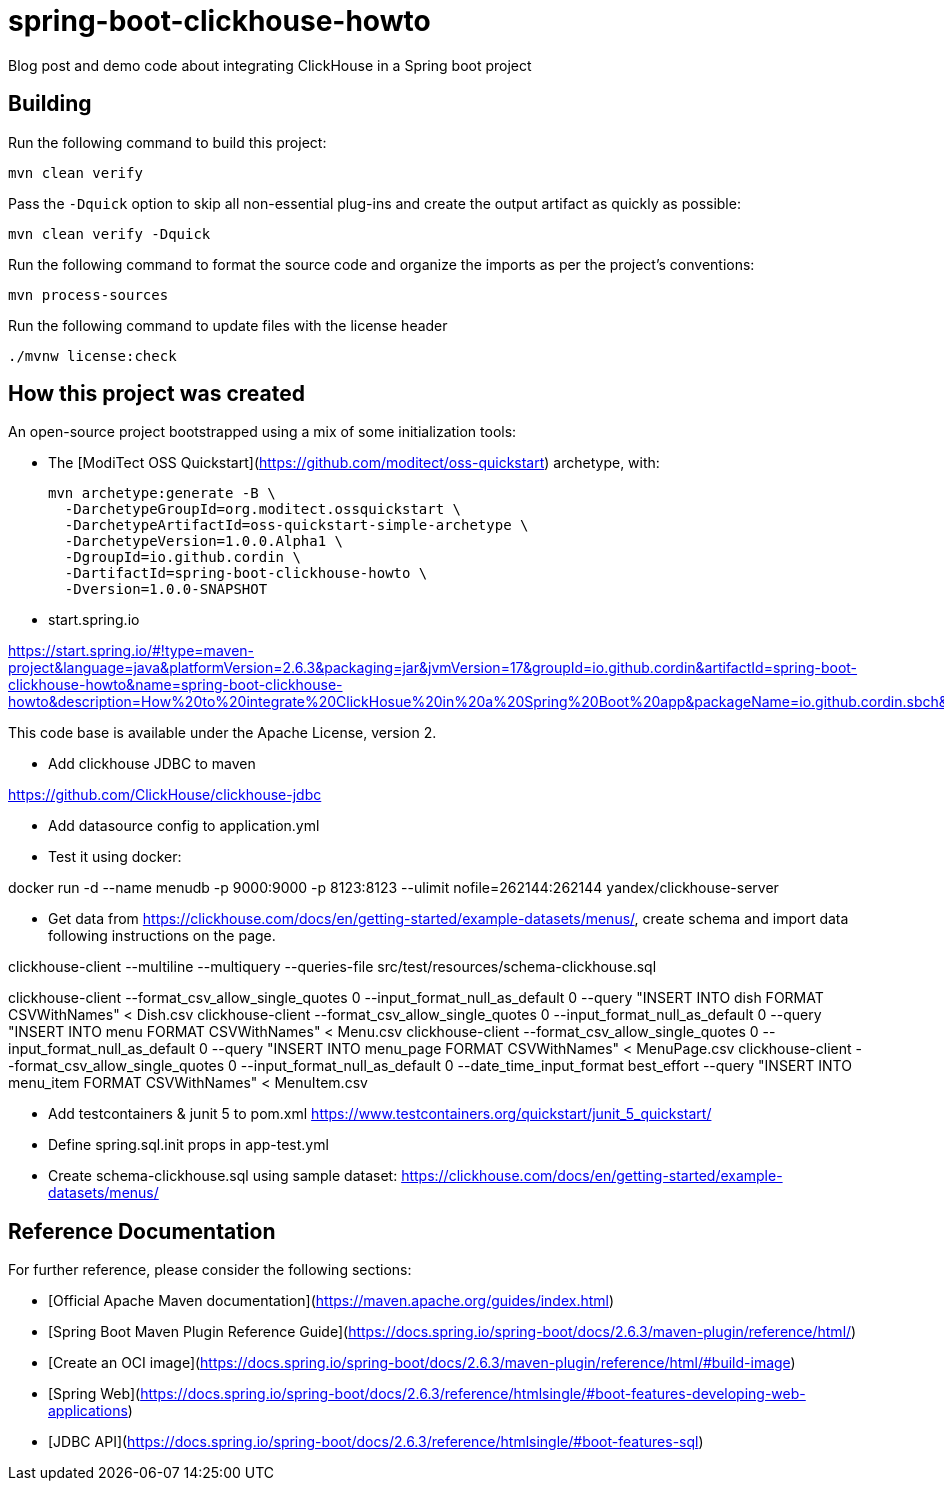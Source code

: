 # spring-boot-clickhouse-howto
Blog post and demo code about integrating ClickHouse in a Spring boot project


## Building

Run the following command to build this project:

```
mvn clean verify
```

Pass the `-Dquick` option to skip all non-essential plug-ins and create the output artifact as quickly as possible:

```
mvn clean verify -Dquick
```

Run the following command to format the source code and organize the imports as per the project's conventions:

```
mvn process-sources
```

Run the following command to update files with the license header
```
./mvnw license:check
```


## How this project was created


An open-source project bootstrapped using a mix of some initialization tools:

* The [ModiTect OSS Quickstart](https://github.com/moditect/oss-quickstart) archetype, with:

 mvn archetype:generate -B \
   -DarchetypeGroupId=org.moditect.ossquickstart \
   -DarchetypeArtifactId=oss-quickstart-simple-archetype \
   -DarchetypeVersion=1.0.0.Alpha1 \
   -DgroupId=io.github.cordin \
   -DartifactId=spring-boot-clickhouse-howto \
   -Dversion=1.0.0-SNAPSHOT


* start.spring.io

https://start.spring.io/#!type=maven-project&language=java&platformVersion=2.6.3&packaging=jar&jvmVersion=17&groupId=io.github.cordin&artifactId=spring-boot-clickhouse-howto&name=spring-boot-clickhouse-howto&description=How%20to%20integrate%20ClickHosue%20in%20a%20Spring%20Boot%20app&packageName=io.github.cordin.sbch&dependencies=lombok,web,jdbc

This code base is available under the Apache License, version 2.

* Add clickhouse JDBC to maven

https://github.com/ClickHouse/clickhouse-jdbc

* Add datasource config to application.yml

* Test it using docker:

docker run -d --name menudb -p 9000:9000 -p 8123:8123 --ulimit nofile=262144:262144 yandex/clickhouse-server

* Get data from https://clickhouse.com/docs/en/getting-started/example-datasets/menus/, create schema and import data following instructions on the page.

clickhouse-client --multiline --multiquery --queries-file src/test/resources/schema-clickhouse.sql

clickhouse-client --format_csv_allow_single_quotes 0 --input_format_null_as_default 0 --query "INSERT INTO dish FORMAT CSVWithNames" < Dish.csv
clickhouse-client --format_csv_allow_single_quotes 0 --input_format_null_as_default 0 --query "INSERT INTO menu FORMAT CSVWithNames" < Menu.csv
clickhouse-client --format_csv_allow_single_quotes 0 --input_format_null_as_default 0 --query "INSERT INTO menu_page FORMAT CSVWithNames" < MenuPage.csv
clickhouse-client --format_csv_allow_single_quotes 0 --input_format_null_as_default 0 --date_time_input_format best_effort --query "INSERT INTO menu_item FORMAT CSVWithNames" < MenuItem.csv


* Add testcontainers & junit 5 to pom.xml
https://www.testcontainers.org/quickstart/junit_5_quickstart/

* Define spring.sql.init props in app-test.yml

* Create schema-clickhouse.sql using sample dataset: https://clickhouse.com/docs/en/getting-started/example-datasets/menus/


## Reference Documentation

For further reference, please consider the following sections:
 
* [Official Apache Maven documentation](https://maven.apache.org/guides/index.html)
* [Spring Boot Maven Plugin Reference Guide](https://docs.spring.io/spring-boot/docs/2.6.3/maven-plugin/reference/html/)
* [Create an OCI image](https://docs.spring.io/spring-boot/docs/2.6.3/maven-plugin/reference/html/#build-image)
* [Spring Web](https://docs.spring.io/spring-boot/docs/2.6.3/reference/htmlsingle/#boot-features-developing-web-applications)
* [JDBC API](https://docs.spring.io/spring-boot/docs/2.6.3/reference/htmlsingle/#boot-features-sql)


